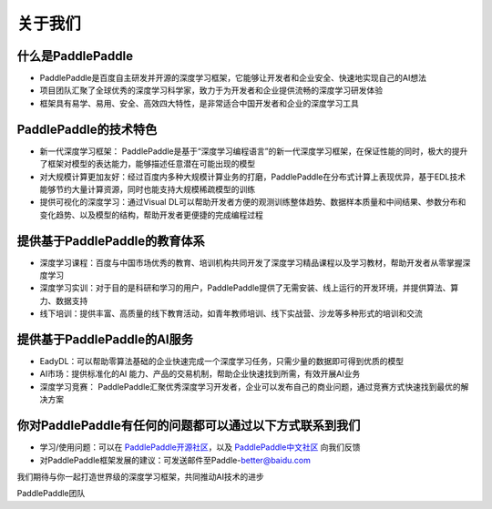 =========
关于我们
=========

什么是PaddlePaddle
--------------------

- PaddlePaddle是百度自主研发并开源的深度学习框架，它能够让开发者和企业安全、快速地实现自己的AI想法

- 项目团队汇聚了全球优秀的深度学习科学家，致力于为开发者和企业提供流畅的深度学习研发体验

- 框架具有易学、易用、安全、高效四大特性，是非常适合中国开发者和企业的深度学习工具

PaddlePaddle的技术特色
-------------------------

- 新一代深度学习框架： PaddlePaddle是基于“深度学习编程语言”的新一代深度学习框架，在保证性能的同时，极大的提升了框架对模型的表达能力，能够描述任意潜在可能出现的模型

- 对大规模计算更加友好：经过百度内多种大规模计算业务的打磨，PaddlePaddle在分布式计算上表现优异，基于EDL技术能够节约大量计算资源，同时也能支持大规模稀疏模型的训练

- 提供可视化的深度学习：通过Visual DL可以帮助开发者方便的观测训练整体趋势、数据样本质量和中间结果、参数分布和变化趋势、以及模型的结构，帮助开发者更便捷的完成编程过程

提供基于PaddlePaddle的教育体系
--------------------------------

- 深度学习课程：百度与中国市场优秀的教育、培训机构共同开发了深度学习精品课程以及学习教材，帮助开发者从零掌握深度学习

- 深度学习实训：对于目的是科研和学习的用户，PaddlePaddle提供了无需安装、线上运行的开发环境，并提供算法、算力、数据支持

- 线下培训：提供丰富、高质量的线下教育活动，如青年教师培训、线下实战营、沙龙等多种形式的培训和交流


提供基于PaddlePaddle的AI服务
------------------------------

- EadyDL：可以帮助零算法基础的企业快速完成一个深度学习任务，只需少量的数据即可得到优质的模型

- AI市场：提供标准化的AI 能力、产品的交易机制，帮助企业快速找到所需，有效开展AI业务

- 深度学习竞赛： PaddlePaddle汇聚优秀深度学习开发者，企业可以发布自己的商业问题，通过竞赛方式快速找到最优的解决方案

你对PaddlePaddle有任何的问题都可以通过以下方式联系到我们
-----------------------------------------------------------

- 学习/使用问题：可以在 `PaddlePaddle开源社区 <https://github.com/PaddlePaddle/Paddle/issues>`_，以及 `PaddlePaddle中文社区 <http://ai.baidu.com/forum/topic/list/168>`_ 向我们反馈

- 对PaddlePaddle框架发展的建议：可发送邮件至Paddle-better@baidu.com

我们期待与你一起打造世界级的深度学习框架，共同推动AI技术的进步



PaddlePaddle团队
